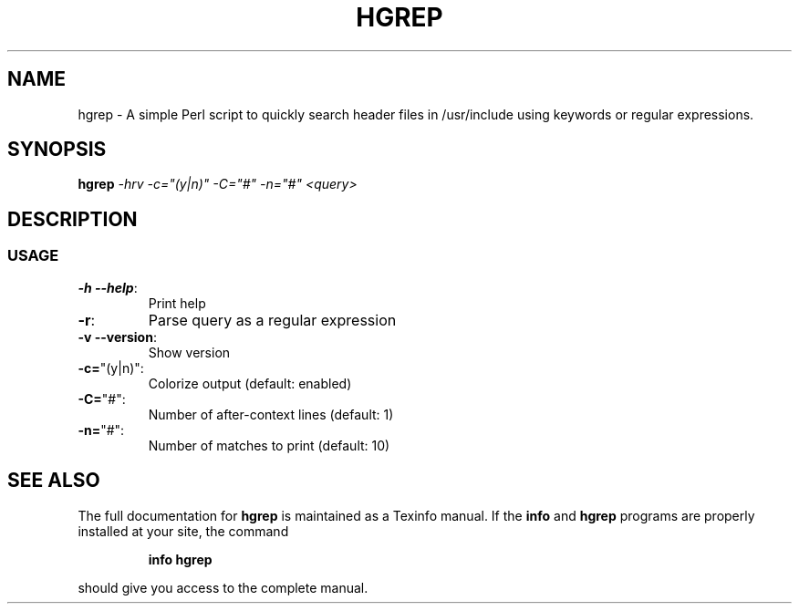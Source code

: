 .\" DO NOT MODIFY THIS FILE!  It was generated by help2man 1.47.3.
.TH HGREP "7" "April 2017" "hgrep v0.1.2" "User Commands"
.SH NAME
hgrep \- A simple Perl script to quickly search header files in /usr/include using keywords or regular expressions.
.SH SYNOPSIS
.B hgrep
\fI\,-hrv -c="(y|n)" -C="#" -n="#" <query>\/\fR
.SH DESCRIPTION
.SS USAGE
.TP
\fB\-h --help\fR:
Print help
.TP
\fB\-r\fR:
Parse query as a regular expression
.TP
\fB\-v --version\fR:
Show version
.TP
\fB\-c=\fR"(y|n)":
Colorize output (default: enabled)
.TP
\fB\-C=\fR"#":
Number of after\-context lines (default: 1)
.TP
\fB\-n=\fR"#":
Number of matches to print (default: 10)
.SH "SEE ALSO"
The full documentation for
.B hgrep
is maintained as a Texinfo manual.  If the
.B info
and
.B hgrep
programs are properly installed at your site, the command
.IP
.B info hgrep
.PP
should give you access to the complete manual.

